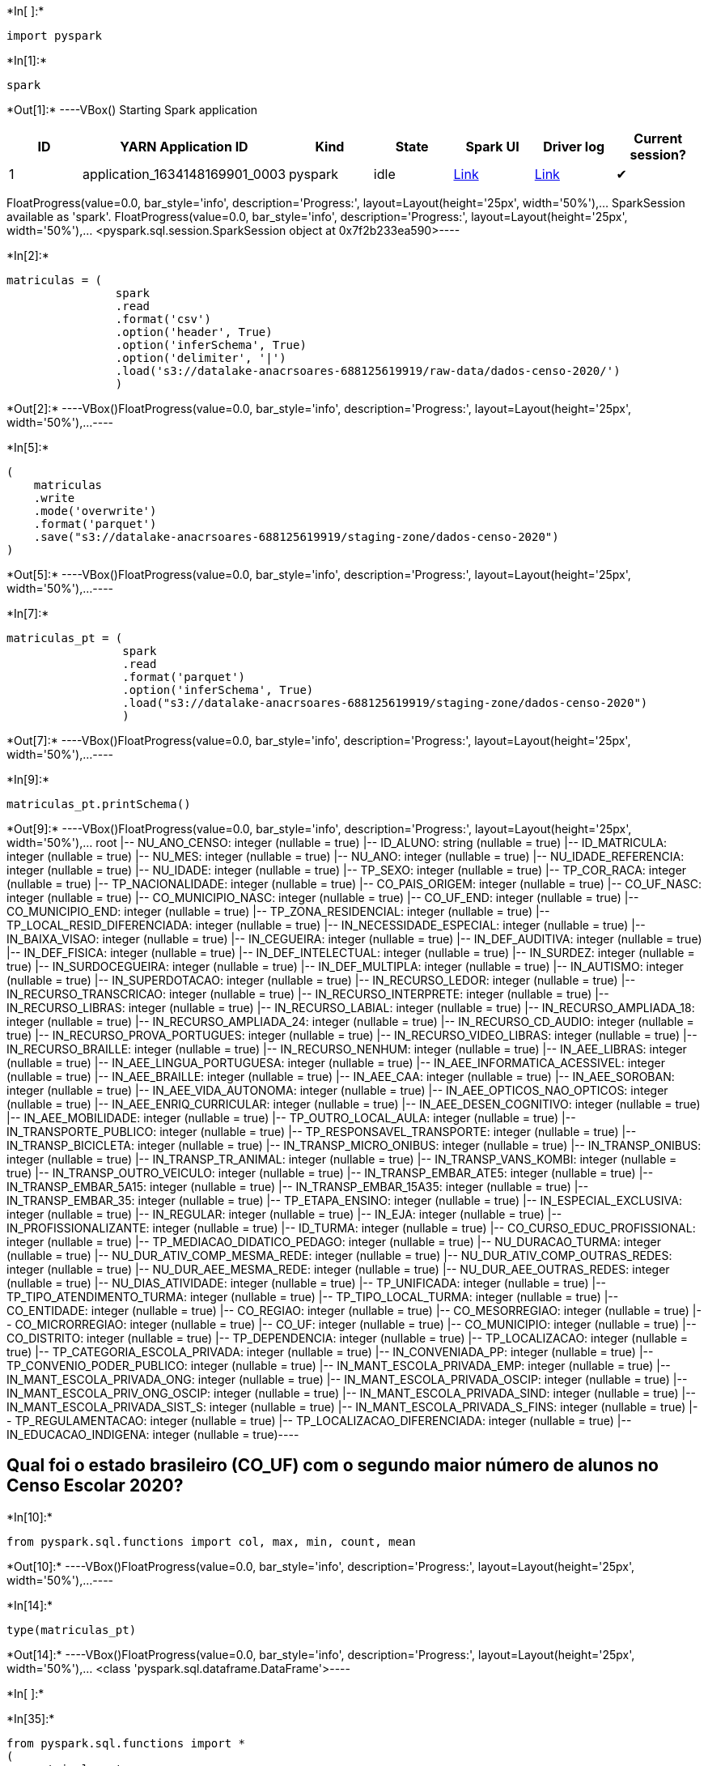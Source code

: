+*In[ ]:*+
[source, python2]
----
import pyspark
----


+*In[1]:*+
[source, python2]
----
spark
----


+*Out[1]:*+
----VBox()
Starting Spark application

[cols=",,,,,,",options="header",]
|===
|ID |YARN Application ID |Kind |State |Spark UI |Driver log |Current
session?
|1 |application_1634148169901_0003 |pyspark |idle
|http://ip-172-31-23-166.us-east-2.compute.internal:20888/proxy/application_1634148169901_0003/[Link]
|http://ip-172-31-27-234.us-east-2.compute.internal:8042/node/containerlogs/container_1634148169901_0003_01_000001/livy[Link]
|✔
|===
FloatProgress(value=0.0, bar_style='info', description='Progress:', layout=Layout(height='25px', width='50%'),…
SparkSession available as 'spark'.
FloatProgress(value=0.0, bar_style='info', description='Progress:', layout=Layout(height='25px', width='50%'),…
<pyspark.sql.session.SparkSession object at 0x7f2b233ea590>----


+*In[2]:*+
[source, python2]
----
matriculas = (
                spark
                .read
                .format('csv')
                .option('header', True)
                .option('inferSchema', True)
                .option('delimiter', '|')
                .load('s3://datalake-anacrsoares-688125619919/raw-data/dados-censo-2020/')
                )
----


+*Out[2]:*+
----VBox()FloatProgress(value=0.0, bar_style='info', description='Progress:', layout=Layout(height='25px', width='50%'),…----


+*In[5]:*+
[source, python2]
----
(
    matriculas
    .write
    .mode('overwrite')
    .format('parquet')
    .save("s3://datalake-anacrsoares-688125619919/staging-zone/dados-censo-2020")
)
----


+*Out[5]:*+
----VBox()FloatProgress(value=0.0, bar_style='info', description='Progress:', layout=Layout(height='25px', width='50%'),…----


+*In[7]:*+
[source, python2]
----
matriculas_pt = (
                 spark
                 .read
                 .format('parquet')
                 .option('inferSchema', True)
                 .load("s3://datalake-anacrsoares-688125619919/staging-zone/dados-censo-2020")
                 )
----


+*Out[7]:*+
----VBox()FloatProgress(value=0.0, bar_style='info', description='Progress:', layout=Layout(height='25px', width='50%'),…----


+*In[9]:*+
[source, python2]
----
matriculas_pt.printSchema()
----


+*Out[9]:*+
----VBox()FloatProgress(value=0.0, bar_style='info', description='Progress:', layout=Layout(height='25px', width='50%'),…
root
 |-- NU_ANO_CENSO: integer (nullable = true)
 |-- ID_ALUNO: string (nullable = true)
 |-- ID_MATRICULA: integer (nullable = true)
 |-- NU_MES: integer (nullable = true)
 |-- NU_ANO: integer (nullable = true)
 |-- NU_IDADE_REFERENCIA: integer (nullable = true)
 |-- NU_IDADE: integer (nullable = true)
 |-- TP_SEXO: integer (nullable = true)
 |-- TP_COR_RACA: integer (nullable = true)
 |-- TP_NACIONALIDADE: integer (nullable = true)
 |-- CO_PAIS_ORIGEM: integer (nullable = true)
 |-- CO_UF_NASC: integer (nullable = true)
 |-- CO_MUNICIPIO_NASC: integer (nullable = true)
 |-- CO_UF_END: integer (nullable = true)
 |-- CO_MUNICIPIO_END: integer (nullable = true)
 |-- TP_ZONA_RESIDENCIAL: integer (nullable = true)
 |-- TP_LOCAL_RESID_DIFERENCIADA: integer (nullable = true)
 |-- IN_NECESSIDADE_ESPECIAL: integer (nullable = true)
 |-- IN_BAIXA_VISAO: integer (nullable = true)
 |-- IN_CEGUEIRA: integer (nullable = true)
 |-- IN_DEF_AUDITIVA: integer (nullable = true)
 |-- IN_DEF_FISICA: integer (nullable = true)
 |-- IN_DEF_INTELECTUAL: integer (nullable = true)
 |-- IN_SURDEZ: integer (nullable = true)
 |-- IN_SURDOCEGUEIRA: integer (nullable = true)
 |-- IN_DEF_MULTIPLA: integer (nullable = true)
 |-- IN_AUTISMO: integer (nullable = true)
 |-- IN_SUPERDOTACAO: integer (nullable = true)
 |-- IN_RECURSO_LEDOR: integer (nullable = true)
 |-- IN_RECURSO_TRANSCRICAO: integer (nullable = true)
 |-- IN_RECURSO_INTERPRETE: integer (nullable = true)
 |-- IN_RECURSO_LIBRAS: integer (nullable = true)
 |-- IN_RECURSO_LABIAL: integer (nullable = true)
 |-- IN_RECURSO_AMPLIADA_18: integer (nullable = true)
 |-- IN_RECURSO_AMPLIADA_24: integer (nullable = true)
 |-- IN_RECURSO_CD_AUDIO: integer (nullable = true)
 |-- IN_RECURSO_PROVA_PORTUGUES: integer (nullable = true)
 |-- IN_RECURSO_VIDEO_LIBRAS: integer (nullable = true)
 |-- IN_RECURSO_BRAILLE: integer (nullable = true)
 |-- IN_RECURSO_NENHUM: integer (nullable = true)
 |-- IN_AEE_LIBRAS: integer (nullable = true)
 |-- IN_AEE_LINGUA_PORTUGUESA: integer (nullable = true)
 |-- IN_AEE_INFORMATICA_ACESSIVEL: integer (nullable = true)
 |-- IN_AEE_BRAILLE: integer (nullable = true)
 |-- IN_AEE_CAA: integer (nullable = true)
 |-- IN_AEE_SOROBAN: integer (nullable = true)
 |-- IN_AEE_VIDA_AUTONOMA: integer (nullable = true)
 |-- IN_AEE_OPTICOS_NAO_OPTICOS: integer (nullable = true)
 |-- IN_AEE_ENRIQ_CURRICULAR: integer (nullable = true)
 |-- IN_AEE_DESEN_COGNITIVO: integer (nullable = true)
 |-- IN_AEE_MOBILIDADE: integer (nullable = true)
 |-- TP_OUTRO_LOCAL_AULA: integer (nullable = true)
 |-- IN_TRANSPORTE_PUBLICO: integer (nullable = true)
 |-- TP_RESPONSAVEL_TRANSPORTE: integer (nullable = true)
 |-- IN_TRANSP_BICICLETA: integer (nullable = true)
 |-- IN_TRANSP_MICRO_ONIBUS: integer (nullable = true)
 |-- IN_TRANSP_ONIBUS: integer (nullable = true)
 |-- IN_TRANSP_TR_ANIMAL: integer (nullable = true)
 |-- IN_TRANSP_VANS_KOMBI: integer (nullable = true)
 |-- IN_TRANSP_OUTRO_VEICULO: integer (nullable = true)
 |-- IN_TRANSP_EMBAR_ATE5: integer (nullable = true)
 |-- IN_TRANSP_EMBAR_5A15: integer (nullable = true)
 |-- IN_TRANSP_EMBAR_15A35: integer (nullable = true)
 |-- IN_TRANSP_EMBAR_35: integer (nullable = true)
 |-- TP_ETAPA_ENSINO: integer (nullable = true)
 |-- IN_ESPECIAL_EXCLUSIVA: integer (nullable = true)
 |-- IN_REGULAR: integer (nullable = true)
 |-- IN_EJA: integer (nullable = true)
 |-- IN_PROFISSIONALIZANTE: integer (nullable = true)
 |-- ID_TURMA: integer (nullable = true)
 |-- CO_CURSO_EDUC_PROFISSIONAL: integer (nullable = true)
 |-- TP_MEDIACAO_DIDATICO_PEDAGO: integer (nullable = true)
 |-- NU_DURACAO_TURMA: integer (nullable = true)
 |-- NU_DUR_ATIV_COMP_MESMA_REDE: integer (nullable = true)
 |-- NU_DUR_ATIV_COMP_OUTRAS_REDES: integer (nullable = true)
 |-- NU_DUR_AEE_MESMA_REDE: integer (nullable = true)
 |-- NU_DUR_AEE_OUTRAS_REDES: integer (nullable = true)
 |-- NU_DIAS_ATIVIDADE: integer (nullable = true)
 |-- TP_UNIFICADA: integer (nullable = true)
 |-- TP_TIPO_ATENDIMENTO_TURMA: integer (nullable = true)
 |-- TP_TIPO_LOCAL_TURMA: integer (nullable = true)
 |-- CO_ENTIDADE: integer (nullable = true)
 |-- CO_REGIAO: integer (nullable = true)
 |-- CO_MESORREGIAO: integer (nullable = true)
 |-- CO_MICRORREGIAO: integer (nullable = true)
 |-- CO_UF: integer (nullable = true)
 |-- CO_MUNICIPIO: integer (nullable = true)
 |-- CO_DISTRITO: integer (nullable = true)
 |-- TP_DEPENDENCIA: integer (nullable = true)
 |-- TP_LOCALIZACAO: integer (nullable = true)
 |-- TP_CATEGORIA_ESCOLA_PRIVADA: integer (nullable = true)
 |-- IN_CONVENIADA_PP: integer (nullable = true)
 |-- TP_CONVENIO_PODER_PUBLICO: integer (nullable = true)
 |-- IN_MANT_ESCOLA_PRIVADA_EMP: integer (nullable = true)
 |-- IN_MANT_ESCOLA_PRIVADA_ONG: integer (nullable = true)
 |-- IN_MANT_ESCOLA_PRIVADA_OSCIP: integer (nullable = true)
 |-- IN_MANT_ESCOLA_PRIV_ONG_OSCIP: integer (nullable = true)
 |-- IN_MANT_ESCOLA_PRIVADA_SIND: integer (nullable = true)
 |-- IN_MANT_ESCOLA_PRIVADA_SIST_S: integer (nullable = true)
 |-- IN_MANT_ESCOLA_PRIVADA_S_FINS: integer (nullable = true)
 |-- TP_REGULAMENTACAO: integer (nullable = true)
 |-- TP_LOCALIZACAO_DIFERENCIADA: integer (nullable = true)
 |-- IN_EDUCACAO_INDIGENA: integer (nullable = true)----

== Qual foi o estado brasileiro (CO_UF) com o segundo maior número de alunos no Censo Escolar 2020?


+*In[10]:*+
[source, python2]
----
from pyspark.sql.functions import col, max, min, count, mean
----


+*Out[10]:*+
----VBox()FloatProgress(value=0.0, bar_style='info', description='Progress:', layout=Layout(height='25px', width='50%'),…----


+*In[14]:*+
[source, python2]
----
type(matriculas_pt)
----


+*Out[14]:*+
----VBox()FloatProgress(value=0.0, bar_style='info', description='Progress:', layout=Layout(height='25px', width='50%'),…
<class 'pyspark.sql.dataframe.DataFrame'>----


+*In[ ]:*+
[source, python2]
----

----


+*In[35]:*+
[source, python2]
----
from pyspark.sql.functions import *
(
    matriculas_pt
    .groupBy("CO_UF")
    .agg(
        count((col("ID_MATRICULA")))
        )
    .sort(desc("count(ID_MATRICULA)"))
    .show()
)
----


+*Out[35]:*+
----VBox()FloatProgress(value=0.0, bar_style='info', description='Progress:', layout=Layout(height='25px', width='50%'),…
+-----+-------------------+
|CO_UF|count(ID_MATRICULA)|
+-----+-------------------+
|   35|           10399931|
|   31|            4494458|
|   33|            3617974|
|   29|            3507272|
|   41|            2731721|
|   23|            2377672|
|   43|            2377005|
|   15|            2309261|
|   26|            2248002|
|   21|            2094724|
|   42|            1716964|
|   13|            1173846|
|   25|             977977|
|   32|             915822|
|   22|             882072|
|   27|             867722|
|   24|             826043|
|   28|             541954|
|   17|             427753|
|   11|             414641|
+-----+-------------------+
only showing top 20 rows----

== No estado de Minas Gerais, quantos alunos moravam na zona rural (tp_zona_residencial = 2)?


+*In[57]:*+
[source, python2]
----
(    matriculas
    .select("TP_ZONA_RESIDENCIAL", "CO_UF")
    .where(col("TP_ZONA_RESIDENCIAL") == 2)
    .where(col("CO_UF") == 31)
    .count()
)
----


+*Out[57]:*+
----VBox()FloatProgress(value=0.0, bar_style='info', description='Progress:', layout=Layout(height='25px', width='50%'),…
556054----

== No estado de São Paulo, quantos alunos moravam na zona urbana (tp_zona_residencial = 1)?``TP_ZONA_RESIDENCIAL''


+*In[58]:*+
[source, python2]
----
(
    matriculas
    .select("TP_ZONA_RESIDENCIAL", "CO_UF")
    .where(col("TP_ZONA_RESIDENCIAL") == 1)
    .where(col("CO_UF") == 35)
    .count()
)
----


+*Out[58]:*+
----VBox()FloatProgress(value=0.0, bar_style='info', description='Progress:', layout=Layout(height='25px', width='50%'),…
9905267----

== No estado do Espírito Santo, quantos alunos do sexo masculino (tp_sexo=1) tinham autismo?


+*In[60]:*+
[source, python2]
----
(
    matriculas
    .select("TP_SEXO", "CO_UF", "IN_AUTISMO")
    .where(col("TP_SEXO") == 1)
    .where(col("CO_UF") == 32)
    .where(col("IN_AUTISMO") == 1)    
    .count()
)
----


+*Out[60]:*+
----VBox()FloatProgress(value=0.0, bar_style='info', description='Progress:', layout=Layout(height='25px', width='50%'),…
9326----

== Qual estado brasileiro possui o segundo maior número de alunas do sexo feminino com cegueira (in_cegueira=1)?


+*In[67]:*+
[source, python2]
----
(
    matriculas
    .select("TP_SEXO", "IN_CEGUEIRA", "CO_UF", "ID_MATRICULA")
    .where(col("TP_SEXO") == 2)
    .where(col("IN_CEGUEIRA") == 1)
    .groupBy("CO_UF")
    .agg(
        count((col("ID_MATRICULA"))).alias("total_alunas_cegueira")
        )
    .sort(desc("total_alunas_cegueira"))
    .show(5)
)
----


+*Out[67]:*+
----VBox()FloatProgress(value=0.0, bar_style='info', description='Progress:', layout=Layout(height='25px', width='50%'),…
+-----+---------------------+
|CO_UF|total_alunas_cegueira|
+-----+---------------------+
|   35|                  718|
|   33|                  523|
|   31|                  401|
|   29|                  395|
|   43|                  335|
+-----+---------------------+
only showing top 5 rows----

== Qual é a diferença (em número absoluto de pessoas) entre o segundo e o terceiro estados brasileiros que possuem os maiores números de alunas do sexo feminino com surdez (in_surdez=1)?


+*In[70]:*+
[source, python2]
----
(
    matriculas
    .select("TP_SEXO", "IN_SURDEZ", "CO_UF", "ID_MATRICULA")
    .where(col("TP_SEXO") == 2)
    .where(col("IN_SURDEZ") == 1)
    .groupBy("CO_UF")
    .agg(
        count((col("ID_MATRICULA"))).alias("total_alunas_surdez")
        )
    .sort(desc("total_alunas_surdez"))
    .show()
)
----


+*Out[70]:*+
----VBox()FloatProgress(value=0.0, bar_style='info', description='Progress:', layout=Layout(height='25px', width='50%'),…
+-----+-------------------+
|CO_UF|total_alunas_surdez|
+-----+-------------------+
|   35|               3007|
|   31|               1117|
|   41|               1012|
|   29|                962|
|   15|                870|
|   26|                780|
|   43|                695|
|   23|                665|
|   21|                618|
|   33|                585|
|   42|                523|
|   25|                388|
|   13|                378|
|   27|                336|
|   24|                305|
|   22|                270|
|   32|                246|
|   28|                175|
|   11|                151|
|   17|                149|
+-----+-------------------+
only showing top 20 rows----


+*In[73]:*+
[source, python2]
----
1117-1012
----


+*Out[73]:*+
----VBox()FloatProgress(value=0.0, bar_style='info', description='Progress:', layout=Layout(height='25px', width='50%'),…
105----

== Qual é o estado brasileiro que possui o menor número de alunos matriculados no 9 ano (tp_etapa_ensino = 41)?


+*In[77]:*+
[source, python2]
----
(
    matriculas
    .select("TP_ETAPA_ENSINO", "CO_UF", "ID_MATRICULA")
    .where(col("TP_ETAPA_ENSINO") == 41)
    .groupBy("CO_UF")
    .agg(
        count((col("ID_MATRICULA"))).alias("total_alunos_nono")
        )
    .sort(asc("total_alunos_nono"))
    .show()
)
----


+*Out[77]:*+
----VBox()FloatProgress(value=0.0, bar_style='info', description='Progress:', layout=Layout(height='25px', width='50%'),…
+-----+-----------------+
|CO_UF|total_alunos_nono|
+-----+-----------------+
|   14|            10327|
|   16|            11517|
|   12|            14720|
|   17|            24929|
|   11|            25961|
|   28|            29053|
|   24|            40235|
|   22|            44331|
|   27|            45269|
|   32|            47447|
|   25|            51321|
|   13|            65816|
|   42|            89842|
|   21|           111014|
|   23|           122388|
|   43|           125677|
|   26|           125725|
|   15|           127408|
|   41|           150216|
|   33|           181470|
+-----+-----------------+
only showing top 20 rows----
